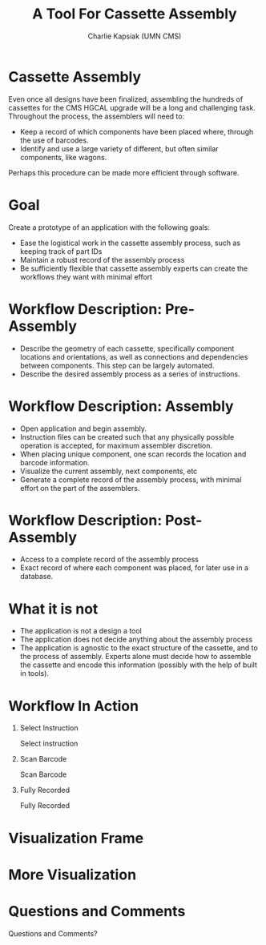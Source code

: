 #+TITLE: A Tool For Cassette Assembly
#+PROPERTY: DIR MainStorage
#+AUTHOR: Charlie Kapsiak (UMN CMS)
#+STARTUP: beamer
#+OPTIONS: H:1 toc:nil
#+COLUMNS: %45ITEM %10BEAMER_ENV(Env) %10BEAMER_ACT(Act) %4BEAMER_COL(Col)
#+LATEX_HEADER: \usepackage{umnslides}

* Cassette Assembly
Even once all designs have been finalized, assembling the hundreds of cassettes for the CMS HGCAL upgrade will be a long and challenging task.
Throughout the process, the assemblers will need to:

- Keep a record of which components have been placed where, through the use of barcodes.
- Identify and use a large variety of different, but often similar components, like wagons.

Perhaps this procedure can be made more efficient through software. 

* Goal
Create a prototype of an application with the following goals:
# #+ATTR_BEAMER: :overlay <+->
- Ease the logistical work in the cassette assembly process, such as keeping track of part IDs
- Maintain a robust record of the assembly process
- Be sufficiently flexible that cassette assembly experts can create the workflows they want with minimal effort
  
* Workflow Description: Pre-Assembly
- Describe the geometry of each cassette, specifically component locations and orientations, as well as connections and dependencies between components.
  This step can be largely automated.
- Describe the desired assembly process as a series of instructions.

  
* Workflow Description: Assembly
- Open application and begin assembly.
- Instruction files can be created such that any physically possible operation is accepted, for maximum assembler discretion.
- When placing unique component, one scan records the location and barcode information.
- Visualize the current assembly, next components, etc
- Generate a complete record of the assembly process, with minimal effort on the part of the assemblers.

* Workflow Description: Post-Assembly
- Access to a complete record of the assembly process
- Exact record of where each component was placed, for later use in a database.

  
* What it is not
- The application is not a design a tool
- The application does not decide anything about the assembly process
- The application is agnostic to the exact structure of the cassette, and to the process of assembly. Experts alone must decide how to assemble the cassette and encode this information (possibly with the help of built in tools).

* Workflow In Action
** Select Instruction                                            
:PROPERTIES:
:BEAMER_env: onlyenv
:BEAMER_ACT: <1>
:END:
Select instruction
#+ATTR_LATEX: :width \textwidth
[[file:data/mainview.png]]

** Scan Barcode
:PROPERTIES:
:BEAMER_env: onlyenv
:BEAMER_ACT: <2>
:END:
Scan Barcode
#+ATTR_LATEX: :width \textwidth
[[file:data/scan1.png]]
** Fully Recorded                                               
:PROPERTIES:
:BEAMER_env: onlyenv
:BEAMER_ACT: <3>
:END:
Fully Recorded
#+ATTR_LATEX: :width \textwidth
[[file:data/scan2.png]]


* Visualization Frame                                   
#+ATTR_LATEX: :width \textwidth
[[file:data/vis.png]]


* More Visualization                                   

#+ATTR_LATEX: :width \textwidth
[[file:data/filled.png]]

* Questions and Comments
\Huge\center Questions and Comments?





